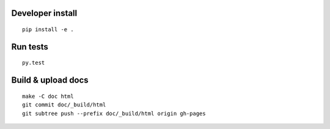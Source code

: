Developer install
=================

::

    pip install -e .

Run tests
=========

::

    py.test

Build & upload docs
===================

::

    make -C doc html
    git commit doc/_build/html
    git subtree push --prefix doc/_build/html origin gh-pages
